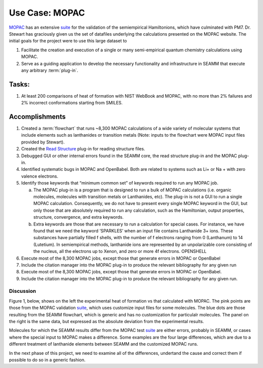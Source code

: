 ****************
 Use Case: MOPAC
****************

MOPAC_ has an extensive suite_ for the validation of the semiempirical
Hamiltonions, which have culminated with PM7. Dr. Stewart has
graciously given us the set of datafiles underlying the calculations
presented on the MOPAC website. The initial goals for the project were
to use this large dataset to

1. Facilitate the creation and execution of a single or many
   semi-empirical quantum chemistry calculations using MOPAC. 
#. Serve as a guiding application to develop the necessary
   functionality and infrastructure in SEAMM that execute any
   arbitrary :term:`plug-in`.

Tasks:
------
1. At least 200 comparisons of heat of formation with NIST WebBook and
   MOPAC, with no more than 2% failures and 2% incorrect conformations
   starting from SMILES.

Accomplishments
---------------
1. Created a :term:`flowchart` that runs ~8,300 MOPAC calculations of
   a wide variety of molecular systems that include elements such as
   lanthanides or transition metals (Note: inputs to the flowchart
   were MOPAC input files provided by Stewart).
#. Created the `Read Structure`_ plug-in for reading structure files.
#. Debugged GUI or other internal errors found in the SEAMM core, the
   read structure plug-in and the MOPAC plug-in.
#. Identified systematic bugs in MOPAC and OpenBabel. Both are related
   to systems such as Li+ or Na + with zero valence electrons.
#. Identify those keywords that “minimum common set” of keywords
   required to run any MOPAC job. 

   a. The MOPAC plug-in is a program that is designed to run a bulk of
      MOPAC calculations (i.e. organic molecules, molecules with
      transition metals or Lanthanides, etc). The plug-in is not a GUI to
      run a single MOPAC calculation. Consequently,  we do not have to
      present every single MOPAC keyword in the GUI, but only those that
      are absolutely required to run any calculation, such as the
      Hamiltonian, output properties, structure, convergence, and extra
      keywords. 
   #. Extra keywords are those that are necessary to run a calculation
      for special cases. For instance, we have found that we need the
      keyword ‘SPARKLES’ when an input file contains Lanthanide 3+
      ions. These substances have partially filled f shells, with the
      number of f electrons ranging from 0 (Lanthanum) to 14
      (Lutetium).  In semiempirical methods, lanthanide ions are
      represented by an unpolarizable core consisting of the nucleus,
      all the electrons up to Xenon, and zero or more 4f electrons.
      OPENSHELL 
#. Execute most of the 8,300 MOPAC jobs, except those that generate
   errors in MOPAC or OpenBabel
#. Include the citation manager into the MOPAC plug-in to produce the
   relevant bibliography for any given run
#. Execute most of the 8,300 MOPAC jobs, except those that generate
   errors in MOPAC or OpenBabel.
#. Include the citation manager into the MOPAC plug-in to produce the
   relevant bibliography for any given run.

Discussion
__________
Figure 1, below, shows on the left the experimental heat of formation
vs that calculated with MOPAC. The pink points are those from the
MOPAC validation suite_, which uses customize input files for some
molecules. The blue dots are those resulting from the SEAMM flowchart,
which is generic and has no customization for particulalr
molecules. The panel on the right is the same data, but expressed as
the absolute deviation from the experimental results.

.. image:: /images/MOPAC_Hf_2019.png
	    :align: center
	    :alt: Heat of Formation

Molecules for which the SEAMM results differ from the MOPAC test
suite_ are either errors, probably in SEAMM, or cases where the
special input to MOPAC makes a difference. Some examples are the four
large differences, which are due to a different treatment of
lanthanide elements between SEAMM and the customized MOPAC runs.

In the next phase of this project, we need to examine all of the
differences, undertand the cause and correct them if possible to do so
in a generic fashion.

.. _MOPAC: http://openmopac.net
.. _suite: http://openmopac.net/PM7_accuracy/PM7_accuracy.html
.. _Read Structure: https://github.com/molssi-seamm/read_structure_step
